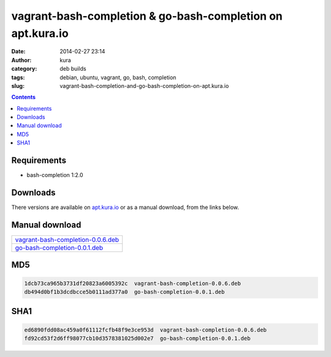 vagrant-bash-completion & go-bash-completion on apt.kura.io
###########################################################
:date: 2014-02-27 23:14
:author: kura
:category: deb builds
:tags: debian, ubuntu, vagrant, go, bash, completion
:slug: vagrant-bash-completion-and-go-bash-completion-on-apt.kura.io

.. contents::
    :backlinks: none

Requirements
============

- bash-completion 1:2.0

Downloads
=========

There versions are available on `apt.kura.io <https://kura.io/apt.kura.io/>`__
or as a manual download, from the links below.

Manual download
===============

+-------------------------------------------------------------------------------------------------+
| `vagrant-bash-completion-0.0.6.deb <https://kura.io/files/vagrant-bash-completion-0.0.6.deb>`__ |
+-------------------------------------------------------------------------------------------------+
| `go-bash-completion-0.0.1.deb <https://kura.io/files/go-bash-completion-0.0.1.deb>`__           |
+-------------------------------------------------------------------------------------------------+


MD5
===

.. code::

    1dcb73ca965b3731df20823a6005392c  vagrant-bash-completion-0.0.6.deb
    db494d0bf1b3dcdbcce5b0111ad377a0  go-bash-completion-0.0.1.deb

SHA1
====

.. code::

    ed6890fdd08ac459a0f61112fcfb48f9e3ce953d  vagrant-bash-completion-0.0.6.deb
    fd92cd53f2d6ff98077cb10d3578381025d002e7  go-bash-completion-0.0.1.deb
